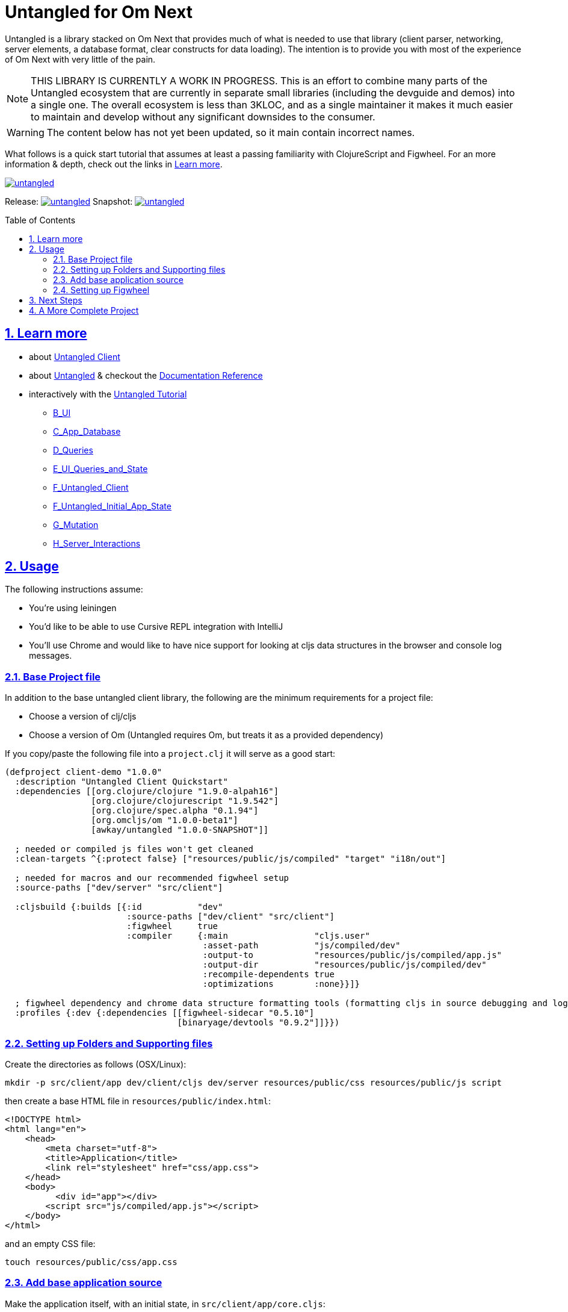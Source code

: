 # Untangled for Om Next
:source-highlighter: coderay
:source-language: clojure
:toc:
:toc-placement: preamble
:sectlinks:
:sectanchors:
:sectnums:

Untangled is a library stacked on Om Next that provides much of what is needed to use that library (client parser,
networking, server elements, a database format, clear constructs for data loading). The intention is to provide you
with most of the experience of Om Next with very little of the pain.

NOTE: THIS LIBRARY IS CURRENTLY A WORK IN PROGRESS. This is an effort to combine many parts of the Untangled ecosystem
that are currently in separate small libraries (including the devguide and demos) into a single one.
The overall ecosystem is less than 3KLOC, and as a single maintainer it makes it much easier to maintain and develop
without any significant downsides to the consumer.

WARNING: The content below has not yet been updated, so it main contain incorrect names.

What follows is a quick start tutorial that assumes at least a passing familiarity with ClojureScript and Figwheel. For
an more information & depth, check out the links in <<Learn more>>.

image::https://img.shields.io/clojars/v/awkay/untangled.svg[link=https://clojars.org/awkay/untangled]

Release: image:https://api.travis-ci.org/awkay/untangled.svg?branch=master[link=https://github.com/awkay/untangled/tree/master]
Snapshot: image:https://api.travis-ci.org/awkay/untangled.svg?branch=develop[link=https://github.com/awkay/untangled/tree/develop]

== Learn more

* about link:docs/index.adoc#untangled-client-docs[Untangled Client]
* about link:http://untangled-web.github.io/untangled/index.html[Untangled] & checkout the link:http://untangled-web.github.io/untangled/index.html[Documentation Reference]
* interactively with the link:http://untangled-web.github.io/untangled/guide.html[Untangled Tutorial]
** http://untangled-web.github.io/untangled/guide.html#!/untangled_devguide.B_UI[B_UI]
** http://untangled-web.github.io/untangled/guide.html#!/untangled_devguide.C_App_Database[C_App_Database]
** http://untangled-web.github.io/untangled/guide.html#!/untangled_devguide.D_Queries[D_Queries]
** http://untangled-web.github.io/untangled/guide.html#!/untangled_devguide.E_UI_Queries_and_State[E_UI_Queries_and_State]
** http://untangled-web.github.io/untangled/guide.html#!/untangled_devguide.F_Untangled_Client[F_Untangled_Client]
** http://untangled-web.github.io/untangled/guide.html#!/untangled_devguide.F_Untangled_Initial_App_State[F_Untangled_Initial_App_State]
** http://untangled-web.github.io/untangled/guide.html#!/untangled_devguide.G_Mutation[G_Mutation]
** http://untangled-web.github.io/untangled/guide.html#!/untangled_devguide.H_Server_Interactions[H_Server_Interactions]

## Usage

The following instructions assume:

- You're using leiningen
- You'd like to be able to use Cursive REPL integration with IntelliJ
- You'll use Chrome and would like to have nice support for looking at cljs data structures in the browser and
console log messages.

### Base Project file

In addition to the base untangled client library, the following are the minimum requirements for a project file:

- Choose a version of clj/cljs
- Choose a version of Om (Untangled requires Om, but treats it as a provided dependency)

If you copy/paste the following file into a `project.clj` it will serve as a good start:

[source]
----
(defproject client-demo "1.0.0"
  :description "Untangled Client Quickstart"
  :dependencies [[org.clojure/clojure "1.9.0-alpah16"]
                 [org.clojure/clojurescript "1.9.542"]
                 [org.clojure/spec.alpha "0.1.94"]
                 [org.omcljs/om "1.0.0-beta1"]
                 [awkay/untangled "1.0.0-SNAPSHOT"]]

  ; needed or compiled js files won't get cleaned
  :clean-targets ^{:protect false} ["resources/public/js/compiled" "target" "i18n/out"]

  ; needed for macros and our recommended figwheel setup
  :source-paths ["dev/server" "src/client"]

  :cljsbuild {:builds [{:id           "dev"
                        :source-paths ["dev/client" "src/client"]
                        :figwheel     true
                        :compiler     {:main                 "cljs.user"
                                       :asset-path           "js/compiled/dev"
                                       :output-to            "resources/public/js/compiled/app.js"
                                       :output-dir           "resources/public/js/compiled/dev"
                                       :recompile-dependents true
                                       :optimizations        :none}}]}

  ; figwheel dependency and chrome data structure formatting tools (formatting cljs in source debugging and logging)
  :profiles {:dev {:dependencies [[figwheel-sidecar "0.5.10"]
                                  [binaryage/devtools "0.9.2"]]}})
----

### Setting up Folders and Supporting files

Create the directories as follows (OSX/Linux):

[source]
----
mkdir -p src/client/app dev/client/cljs dev/server resources/public/css resources/public/js script
----

then create a base HTML file in `resources/public/index.html`:

[source]
----
<!DOCTYPE html>
<html lang="en">
    <head>
        <meta charset="utf-8">
        <title>Application</title>
        <link rel="stylesheet" href="css/app.css">
    </head>
    <body>
          <div id="app"></div>
        <script src="js/compiled/app.js"></script>
    </body>
</html>
----

and an empty CSS file:

[source]
----
touch resources/public/css/app.css
----

### Add base application source

Make the application itself, with an initial state, in `src/client/app/core.cljs`:

[source]
----
(ns app.core
  (:require [untangled.client.core :as uc]))

; The application itself, create, and store in an atom for a later DOM mount and dev mode debug analysis
; of the application.
; The initial state is the starting data for the entire UI
; see dev/client/user.cljs for the actual DOM mount
(defonce app (atom (uc/new-untangled-client)))
----

Notice that making the application is a single line of code.

then create the base UI in `src/client/app/ui.cljs`:

[source]
----
(ns app.ui
  (:require [om.next :as om :refer-macros [defui]]
            [untangled.client.mutations :as mut]
            [untangled.client.core :as uc]
            [om.dom :as dom]))

;; A UI node, with a co-located query of app state and a definition of the application's initial state.
;; The `:once` metadata ensures that figwheel does not redefine the static component with each re-render
(defui ^:once Root
  static uc/InitialAppState
  (initial-state [this params] {:ui/react-key "ROOT"
                                :some-data    42})
  static om/IQuery
  (query [this] [:ui/react-key :some-data])
  Object
  (render [this]
    (let [{:keys [ui/react-key some-data]} (om/props this)]
      (dom/div #js {:key react-key}
        (str "Hello world: " some-data)))))
----


Create an application entry point for development mode in `dev/client/cljs/user.cljs`:

[source]
----
(ns cljs.user
  (:require
    [cljs.pprint :refer [pprint]]
    [devtools.core :as devtools]
    [untangled.client.logging :as log]
    [untangled.client.core :as uc]
    [app.ui :as ui]
    [app.core :as core]))

;; Enable browser console
(enable-console-print!)

;; Set overall browser loggin level
(log/set-level :debug)

;; Enable devtools in chrome for data structure formatting
(defonce cljs-build-tools (devtools/install!))

;; Mount the Root UI component in the DOM div named "app"
(swap! core/app uc/mount ui/Root "app")
----

technically, only the `ns` declaration and last line are necessary.

### Setting up Figwheel

We don't use the lein plugin for figwheel, as we'd rather have IntelliJ
REPL integration, which we find works better with a figwheel sidecar
setup.

The setup can read the cljs builds from the project file, and can also
support specifying which builds you'd like to initially start via JVM
options (e.g. -Dtest -Ddev will cause it to build the test and dev builds).

To get this, place the following in `dev/server/user.clj`:

[source]
----
(ns user
  (:require [figwheel-sidecar.system :as fig]
            [com.stuartsierra.component :as component]))

(def figwheel-config (fig/fetch-config))
(def figwheel (atom nil))

(defn start-figwheel
  "Start Figwheel on the given builds, or defaults to build-ids in `figwheel-config`."
  ([]
   (let [props (System/getProperties)
         all-builds (->> figwheel-config :data :all-builds (mapv :id))]
     (start-figwheel (keys (select-keys props all-builds)))))
  ([build-ids]
   (let [default-build-ids (-> figwheel-config :data :build-ids)
         build-ids (if (empty? build-ids) default-build-ids build-ids)
         preferred-config (assoc-in figwheel-config [:data :build-ids] build-ids)]
     (reset! figwheel (component/system-map
                        :figwheel-system (fig/figwheel-system preferred-config)
                        :css-watcher (fig/css-watcher {:watch-paths ["resources/public/css"]})))
     (println "STARTING FIGWHEEL ON BUILDS: " build-ids)
     (swap! figwheel component/start)
     (fig/cljs-repl (:figwheel-system @figwheel)))))
----

and you'll also want the following startup script in `script/figwheel.clj`:

[source]
----
(require '[user :refer [start-figwheel]])

(start-figwheel)
----

and now you can either start figwheel from the command prompt with:

[source]
----
lein run -m clojure.main script/figwheel.clj
----

or from Cursive in IntelliJ with a run profile:

- Local REPL
- Use clojure main in a normal JVM, not an NREPL
- Under Parameters, add: script/figwheel.clj

Once you've started figwheel you should be able to browse to:

http://localhost:3449

and see the UI. Any changes you make to the UI or to the CSS will automatically reload.

## Next Steps

We recommend going through the https://github.com/untangled-web/untangled-devguide[Untangled Developers Guide],
which you should clone and work through on your local machine.

## A More Complete Project

An Untanged template is in progress. A pretty complete version is available at
https://github.com/untangled-web/untangled-template[https://github.com/untangled-web/untangled-template]
and has:

- Full stack with sample UI for login/sign up.
- Newer version of figwheel (better errors, etc.)
- Bootstrap CSS
- Examples of adding REST routes to the server
- Examples of hooking into the Ring handlers
- Sample tests for the server and client
- Uberjar building
- Deployment to Heroku (or similar environments)
- CI (command-line runnable) testing for UI (via karma) and server
- Devcards
